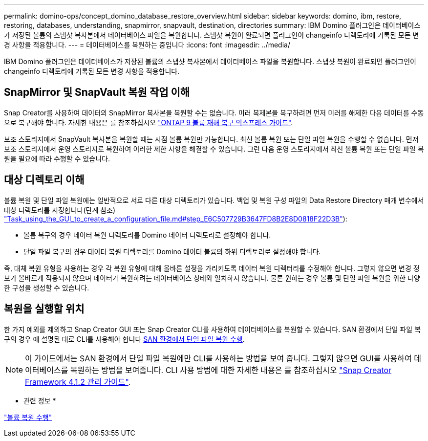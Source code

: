 ---
permalink: domino-ops/concept_domino_database_restore_overview.html 
sidebar: sidebar 
keywords: domino, ibm, restore, restoring, databases, understanding, snapmirror, snapvault, destination, directories 
summary: IBM Domino 플러그인은 데이터베이스가 저장된 볼륨의 스냅샷 복사본에서 데이터베이스 파일을 복원합니다. 스냅샷 복원이 완료되면 플러그인이 changeinfo 디렉토리에 기록된 모든 변경 사항을 적용합니다. 
---
= 데이터베이스를 복원하는 중입니다
:icons: font
:imagesdir: ../media/


[role="lead"]
IBM Domino 플러그인은 데이터베이스가 저장된 볼륨의 스냅샷 복사본에서 데이터베이스 파일을 복원합니다. 스냅샷 복원이 완료되면 플러그인이 changeinfo 디렉토리에 기록된 모든 변경 사항을 적용합니다.



== SnapMirror 및 SnapVault 복원 작업 이해

Snap Creator를 사용하여 데이터의 SnapMirror 복사본을 복원할 수는 없습니다. 미러 복제본을 복구하려면 먼저 미러를 해제한 다음 데이터를 수동으로 복구해야 합니다. 자세한 내용은 를 참조하십시오 link:http://docs.netapp.com/ontap-9/topic/com.netapp.doc.exp-sm-ic-fr/home.html["ONTAP 9 볼륨 재해 복구 익스프레스 가이드"].

보조 스토리지에서 SnapVault 복사본을 복원할 때는 시점 볼륨 복원만 가능합니다. 최신 볼륨 복원 또는 단일 파일 복원을 수행할 수 없습니다. 먼저 보조 스토리지에서 운영 스토리지로 복원하여 이러한 제한 사항을 해결할 수 있습니다. 그런 다음 운영 스토리지에서 최신 볼륨 복원 또는 단일 파일 복원을 필요에 따라 수행할 수 있습니다.



== 대상 디렉토리 이해

볼륨 복원 및 단일 파일 복원에는 일반적으로 서로 다른 대상 디렉토리가 있습니다. 백업 및 복원 구성 파일의 Data Restore Directory 매개 변수에서 대상 디렉토리를 지정합니다(단계 참조) link:task_using_the_gui_to_create_a_configuration_file.md#STEP_E6C507729B3647FD8B2E8D0818F22D3B["Task_using_the_GUI_to_create_a_configuration_file.md#step_E6C507729B3647FD8B2E8D0818F22D3B"]):

* 볼륨 복구의 경우 데이터 복원 디렉토리를 Domino 데이터 디렉토리로 설정해야 합니다.
* 단일 파일 복구의 경우 데이터 복원 디렉토리를 Domino 데이터 볼륨의 하위 디렉토리로 설정해야 합니다.


즉, 대체 복원 유형을 사용하는 경우 각 복원 유형에 대해 올바른 설정을 가리키도록 데이터 복원 디렉터리를 수정해야 합니다. 그렇지 않으면 변경 정보가 올바르게 적용되지 않으며 데이터가 복원하려는 데이터베이스 상태와 일치하지 않습니다. 물론 원하는 경우 볼륨 및 단일 파일 복원을 위한 다양한 구성을 생성할 수 있습니다.



== 복원을 실행할 위치

한 가지 예외를 제외하고 Snap Creator GUI 또는 Snap Creator CLI를 사용하여 데이터베이스를 복원할 수 있습니다. SAN 환경에서 단일 파일 복구의 경우 에 설명된 대로 CLI를 사용해야 합니다 xref:concept_single_file_restore_in_fc_iscsi_environments.adoc[SAN 환경에서 단일 파일 복원 수행].


NOTE: 이 가이드에서는 SAN 환경에서 단일 파일 복원에만 CLI를 사용하는 방법을 보여 줍니다. 그렇지 않으면 GUI를 사용하여 데이터베이스를 복원하는 방법을 보여줍니다. CLI 사용 방법에 대한 자세한 내용은 를 참조하십시오 https://library.netapp.com/ecm/ecm_download_file/ECMP12395422["Snap Creator Framework 4.1.2 관리 가이드"].

* 관련 정보 *

link:task_performing_point_in_time_volume_restore.adoc["볼륨 복원 수행"]


